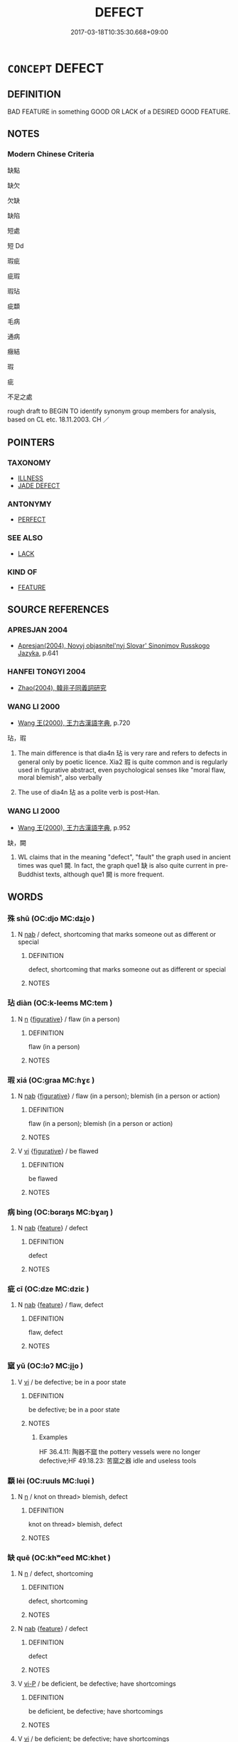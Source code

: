 # -*- mode: mandoku-tls-view -*-
#+TITLE: DEFECT
#+DATE: 2017-03-18T10:35:30.668+09:00        
#+STARTUP: content
* =CONCEPT= DEFECT
:PROPERTIES:
:CUSTOM_ID: uuid-0511394e-2438-4e40-8415-954d264c1a22
:SYNONYM+:  FAULT
:SYNONYM+:  FAULT
:SYNONYM+:  FLAW
:SYNONYM+:  IMPERFECTION
:SYNONYM+:  DEFICIENCY
:SYNONYM+:  WEAKNESS
:SYNONYM+:  WEAK SPOT
:SYNONYM+:  INADEQUACY
:SYNONYM+:  SHORTCOMING
:SYNONYM+:  LIMITATION
:SYNONYM+:  FAILING
:SYNONYM+:  KINK
:SYNONYM+:  DEFORMITY
:SYNONYM+:  BLEMISH
:SYNONYM+:  MISTAKE
:SYNONYM+:  ERROR
:SYNONYM+:  INFORMAL GLITCH
:SYNONYM+:  COMPUTING BUG
:TR_ZH: 缺點
:END:
** DEFINITION

BAD FEATURE in something GOOD OR LACK of a DESIRED GOOD FEATURE.

** NOTES

*** Modern Chinese Criteria
缺點

缺欠

欠缺

缺陷

短處

短 Dd

瑕疵

疵瑕

瑕玷

疵纇

毛病

通病

癥結

瑕

疵

不足之處

rough draft to BEGIN TO identify synonym group members for analysis, based on CL etc. 18.11.2003. CH ／

** POINTERS
*** TAXONOMY
 - [[tls:concept:ILLNESS][ILLNESS]]
 - [[tls:concept:JADE DEFECT][JADE DEFECT]]

*** ANTONYMY
 - [[tls:concept:PERFECT][PERFECT]]

*** SEE ALSO
 - [[tls:concept:LACK][LACK]]

*** KIND OF
 - [[tls:concept:FEATURE][FEATURE]]

** SOURCE REFERENCES
*** APRESJAN 2004
 - [[cite:APRESJAN-2004][Apresjan(2004), Novyj objasnitel'nyj Slovar' Sinonimov Russkogo Jazyka]], p.641

*** HANFEI TONGYI 2004
 - [[cite:HANFEI-TONGYI-2004][Zhao(2004), 韓非子同義詞研究]]
*** WANG LI 2000
 - [[cite:WANG-LI-2000][Wang 王(2000), 王力古漢語字典]], p.720


玷，瑕

1. The main difference is that dia4n 玷 is very rare and refers to defects in  general only by poetic licence. Xia2 瑕 is quite common and is regularly used in figurative abstract, even psychological senses like "moral flaw, moral blemish", also verbally

1. The use of dia4n 玷 as a polite verb is post-Han.

*** WANG LI 2000
 - [[cite:WANG-LI-2000][Wang 王(2000), 王力古漢語字典]], p.952


缺，闕

1. WL claims that in the meaning "defect", "fault" the graph used in ancient times was que1 闕. In fact, the graph que1 缺 is also quite current in pre-Buddhist texts, although que1 闕 is more frequent.

** WORDS
   :PROPERTIES:
   :VISIBILITY: children
   :END:
*** 殊 shū (OC:djo MC:dʑi̯o )
:PROPERTIES:
:CUSTOM_ID: uuid-4d2a6870-fe6a-4517-b585-dad7dc788f92
:Char+: 殊(78,6/10) 
:GY_IDS+: uuid-0057a534-fc04-4aea-a5ca-c9ca3650015d
:PY+: shū     
:OC+: djo     
:MC+: dʑi̯o     
:END: 
**** N [[tls:syn-func::#uuid-76be1df4-3d73-4e5f-bbc2-729542645bc8][nab]] / defect, shortcoming that marks someone out as different or special
:PROPERTIES:
:CUSTOM_ID: uuid-c7dcba45-189b-4ebc-a95c-eae9fe9227e6
:WARRING-STATES-CURRENCY: 3
:END:
****** DEFINITION

defect, shortcoming that marks someone out as different or special

****** NOTES

*** 玷 diàn (OC:k-leems MC:tem )
:PROPERTIES:
:CUSTOM_ID: uuid-6f4a2c40-8d9e-4fb3-852b-644b1fc63441
:Char+: 玷(96,5/9) 
:GY_IDS+: uuid-59e4fea4-a718-47ac-90ad-563fe9d38967
:PY+: diàn     
:OC+: k-leems     
:MC+: tem     
:END: 
**** N [[tls:syn-func::#uuid-8717712d-14a4-4ae2-be7a-6e18e61d929b][n]] {[[tls:sem-feat::#uuid-2e48851c-928e-40f0-ae0d-2bf3eafeaa17][figurative]]} / flaw (in a person)
:PROPERTIES:
:CUSTOM_ID: uuid-a05c05d3-8afe-47ec-b1ac-7a56dc1a67da
:REGISTER: 2
:WARRING-STATES-CURRENCY: 3
:END:
****** DEFINITION

flaw (in a person)

****** NOTES

*** 瑕 xiá (OC:ɡraa MC:ɦɣɛ )
:PROPERTIES:
:CUSTOM_ID: uuid-615dd0d2-ea76-40f6-b8a6-17f90cca7833
:Char+: 瑕(96,9/13) 
:GY_IDS+: uuid-dcbe467f-17d3-4cba-9823-faac08eafd4c
:PY+: xiá     
:OC+: ɡraa     
:MC+: ɦɣɛ     
:END: 
**** N [[tls:syn-func::#uuid-76be1df4-3d73-4e5f-bbc2-729542645bc8][nab]] {[[tls:sem-feat::#uuid-2e48851c-928e-40f0-ae0d-2bf3eafeaa17][figurative]]} / flaw (in a person); blemish (in a person or action)
:PROPERTIES:
:CUSTOM_ID: uuid-3477a364-5c47-41b6-9851-d3bb4e3aaa05
:REGISTER: 2
:WARRING-STATES-CURRENCY: 3
:END:
****** DEFINITION

flaw (in a person); blemish (in a person or action)

****** NOTES

**** V [[tls:syn-func::#uuid-c20780b3-41f9-491b-bb61-a269c1c4b48f][vi]] {[[tls:sem-feat::#uuid-2e48851c-928e-40f0-ae0d-2bf3eafeaa17][figurative]]} / be flawed
:PROPERTIES:
:CUSTOM_ID: uuid-f5edbd79-3216-4a32-aaa6-0b6892ddf426
:WARRING-STATES-CURRENCY: 3
:END:
****** DEFINITION

be flawed

****** NOTES

*** 病 bìng (OC:bɢraŋs MC:bɣaŋ )
:PROPERTIES:
:CUSTOM_ID: uuid-e898dcbb-4280-428f-b3c4-33f7b0fa4672
:Char+: 病(104,5/10) 
:GY_IDS+: uuid-6c29c438-4dd4-4c3d-8aa9-f29ee5fbf4eb
:PY+: bìng     
:OC+: bɢraŋs     
:MC+: bɣaŋ     
:END: 
**** N [[tls:syn-func::#uuid-76be1df4-3d73-4e5f-bbc2-729542645bc8][nab]] {[[tls:sem-feat::#uuid-4e92cef6-5753-4eed-a76b-7249c223316f][feature]]} / defect
:PROPERTIES:
:CUSTOM_ID: uuid-81e9bc21-ada2-4cf7-8db8-306fcf93a7d1
:END:
****** DEFINITION

defect

****** NOTES

*** 疵 cī (OC:dze MC:dziɛ )
:PROPERTIES:
:CUSTOM_ID: uuid-67374e46-dc24-437d-a0ae-4d791fdd3d95
:Char+: 疵(104,5/10) 
:GY_IDS+: uuid-08782144-fa90-4563-821b-e6a4301df50f
:PY+: cī     
:OC+: dze     
:MC+: dziɛ     
:END: 
**** N [[tls:syn-func::#uuid-76be1df4-3d73-4e5f-bbc2-729542645bc8][nab]] {[[tls:sem-feat::#uuid-4e92cef6-5753-4eed-a76b-7249c223316f][feature]]} / flaw, defect
:PROPERTIES:
:CUSTOM_ID: uuid-6abfed84-3fd2-4c4c-8df2-5359e379f8a4
:END:
****** DEFINITION

flaw, defect

****** NOTES

*** 窳 yǔ (OC:loʔ MC:ji̯o )
:PROPERTIES:
:CUSTOM_ID: uuid-7680c648-5b99-4efb-83e9-937e133138f5
:Char+: 窳(116,10/15) 
:GY_IDS+: uuid-c1f45e13-b10e-42f2-b233-1e8861b35459
:PY+: yǔ     
:OC+: loʔ     
:MC+: ji̯o     
:END: 
**** V [[tls:syn-func::#uuid-c20780b3-41f9-491b-bb61-a269c1c4b48f][vi]] / be defective; be in a poor state
:PROPERTIES:
:CUSTOM_ID: uuid-576d74c8-2cab-4159-914d-56fab04afbe6
:WARRING-STATES-CURRENCY: 2
:END:
****** DEFINITION

be defective; be in a poor state

****** NOTES

******* Examples
HF 36.4.11: 陶器不窳 the pottery vessels were no longer defective;HF 49.18.23: 苦窳之器 idle and useless tools

*** 纇 lèi (OC:ruuls MC:luo̝i )
:PROPERTIES:
:CUSTOM_ID: uuid-f70b2227-3cde-45f0-97ca-b518553da6d5
:Char+: 纇(120,15/21) 
:GY_IDS+: uuid-9d89de37-3a52-490f-8ab0-65e95057bced
:PY+: lèi     
:OC+: ruuls     
:MC+: luo̝i     
:END: 
**** N [[tls:syn-func::#uuid-8717712d-14a4-4ae2-be7a-6e18e61d929b][n]] / knot on thread> blemish, defect
:PROPERTIES:
:CUSTOM_ID: uuid-bb11a6e1-d2c4-4e54-9a32-a0eaca1d1dd9
:WARRING-STATES-CURRENCY: 3
:END:
****** DEFINITION

knot on thread> blemish, defect

****** NOTES

*** 缺 quē (OC:khʷeed MC:khet )
:PROPERTIES:
:CUSTOM_ID: uuid-b8a81f07-833a-416b-98d3-fa738f48b28b
:Char+: 缺(121,4/10) 
:GY_IDS+: uuid-df0330c1-a85c-4e8c-bf05-697e52bff98d
:PY+: quē     
:OC+: khʷeed     
:MC+: khet     
:END: 
**** N [[tls:syn-func::#uuid-8717712d-14a4-4ae2-be7a-6e18e61d929b][n]] / defect, shortcoming
:PROPERTIES:
:CUSTOM_ID: uuid-72f0469c-ff68-4a25-9ac0-91bf9d4bcd14
:WARRING-STATES-CURRENCY: 3
:END:
****** DEFINITION

defect, shortcoming

****** NOTES

**** N [[tls:syn-func::#uuid-76be1df4-3d73-4e5f-bbc2-729542645bc8][nab]] {[[tls:sem-feat::#uuid-4e92cef6-5753-4eed-a76b-7249c223316f][feature]]} / defect
:PROPERTIES:
:CUSTOM_ID: uuid-ff08ad93-2740-4c7a-91f8-86a48d295d91
:END:
****** DEFINITION

defect

****** NOTES

**** V [[tls:syn-func::#uuid-cbdc59ff-fffb-4336-9904-e9ce9a978ef6][vi-P]] / be deficient, be defective; have shortcomings
:PROPERTIES:
:CUSTOM_ID: uuid-3976ba1a-bfb1-499a-b234-890fa43c4b78
:WARRING-STATES-CURRENCY: 3
:END:
****** DEFINITION

be deficient, be defective; have shortcomings

****** NOTES

**** V [[tls:syn-func::#uuid-c20780b3-41f9-491b-bb61-a269c1c4b48f][vi]] / be deficient; be defective; have shortcomings
:PROPERTIES:
:CUSTOM_ID: uuid-aa1d9487-95a5-4859-9426-49bc52b91248
:WARRING-STATES-CURRENCY: 3
:END:
****** DEFINITION

be deficient; be defective; have shortcomings

****** NOTES

**** V [[tls:syn-func::#uuid-c20780b3-41f9-491b-bb61-a269c1c4b48f][vi]] {[[tls:sem-feat::#uuid-3d95d354-0c16-419f-9baf-f1f6cb6fbd07][change]]} / come to be deficient
:PROPERTIES:
:CUSTOM_ID: uuid-26a6c696-2188-44f0-954b-f3570d753b18
:WARRING-STATES-CURRENCY: 3
:END:
****** DEFINITION

come to be deficient

****** NOTES

**** V [[tls:syn-func::#uuid-fbfb2371-2537-4a99-a876-41b15ec2463c][vtoN]] / be defincient with respect to, fail to meet the requirements of
:PROPERTIES:
:CUSTOM_ID: uuid-7fc67966-7f5d-4dde-8157-45064d6149b7
:WARRING-STATES-CURRENCY: 3
:END:
****** DEFINITION

be defincient with respect to, fail to meet the requirements of

****** NOTES

*** 遺 yí (OC:k-lul MC:ji )
:PROPERTIES:
:CUSTOM_ID: uuid-a4e0227f-221c-42c0-b2c0-7af7ac0fb6a5
:Char+: 遺(162,12/16) 
:GY_IDS+: uuid-f0aefa2b-31d3-40ed-b2f1-98f58503b70e
:PY+: yí     
:OC+: k-lul     
:MC+: ji     
:END: 
**** N [[tls:syn-func::#uuid-76be1df4-3d73-4e5f-bbc2-729542645bc8][nab]] / shortcomings
:PROPERTIES:
:CUSTOM_ID: uuid-5dc35cfa-4cc7-494a-96e0-277f19a87a9a
:WARRING-STATES-CURRENCY: 3
:END:
****** DEFINITION

shortcomings

****** NOTES

*** 間 jiān (OC:kreen MC:kɣɛn )
:PROPERTIES:
:CUSTOM_ID: uuid-6124c502-6bcf-4911-a9b8-a31f2b28d52a
:Char+: 間(169,4/12) 
:GY_IDS+: uuid-5a5cc212-2b69-406e-b138-775d40828e55
:PY+: jiān     
:OC+: kreen     
:MC+: kɣɛn     
:END: 
**** N [[tls:syn-func::#uuid-76be1df4-3d73-4e5f-bbc2-729542645bc8][nab]] {[[tls:sem-feat::#uuid-4e92cef6-5753-4eed-a76b-7249c223316f][feature]]} / defect 六間
:PROPERTIES:
:CUSTOM_ID: uuid-fba288b3-ba70-406e-8317-0c49a722cf7a
:END:
****** DEFINITION

defect 六間

****** NOTES

*** 闕 què, quē (OC:khod MC:khi̯ɐt )
:PROPERTIES:
:CUSTOM_ID: uuid-0a496880-42c3-412f-ab63-62d52a7b3a5e
:Char+: 闕(169,10/18) 
:GY_IDS+: uuid-575835f0-1adc-47e2-8871-83a84beffd65
:PY+: què, quē     
:OC+: khod     
:MC+: khi̯ɐt     
:END: 
**** N [[tls:syn-func::#uuid-76be1df4-3d73-4e5f-bbc2-729542645bc8][nab]] {[[tls:sem-feat::#uuid-4e92cef6-5753-4eed-a76b-7249c223316f][feature]]} / defect, shortcoming; shortfall; deficiencies; defaults
:PROPERTIES:
:CUSTOM_ID: uuid-dee28ebb-9447-488d-904e-1c4aadd573e0
:WARRING-STATES-CURRENCY: 4
:END:
****** DEFINITION

defect, shortcoming; shortfall; deficiencies; defaults

****** NOTES

**** V [[tls:syn-func::#uuid-c20780b3-41f9-491b-bb61-a269c1c4b48f][vi]] / be faulty, be flawed, be imperfect
:PROPERTIES:
:CUSTOM_ID: uuid-0bfa7bde-7074-42b7-a41b-54324772d894
:WARRING-STATES-CURRENCY: 3
:END:
****** DEFINITION

be faulty, be flawed, be imperfect

****** NOTES

**** V [[tls:syn-func::#uuid-fbfb2371-2537-4a99-a876-41b15ec2463c][vtoN]] / be faulty or defective with respect to
:PROPERTIES:
:CUSTOM_ID: uuid-c272fa25-2d34-4eb2-99da-18ba21658096
:WARRING-STATES-CURRENCY: 3
:END:
****** DEFINITION

be faulty or defective with respect to

****** NOTES

*** 騫 qiān (OC:khran MC:khiɛn )
:PROPERTIES:
:CUSTOM_ID: uuid-53fec8ea-de90-496d-8829-f85004c4183b
:Char+: 騫(187,10/20) 
:GY_IDS+: uuid-53a233ca-a1d4-4576-88a4-ed14626fc970
:PY+: qiān     
:OC+: khran     
:MC+: khiɛn     
:END: 
**** V [[tls:syn-func::#uuid-c20780b3-41f9-491b-bb61-a269c1c4b48f][vi]] / be defective, be of lesser quality
:PROPERTIES:
:CUSTOM_ID: uuid-d7086041-0336-4bea-9cba-418ad33b448a
:END:
****** DEFINITION

be defective, be of lesser quality

****** NOTES

*** 瑕玷 xiádiàn (OC:ɡraa k-leems MC:ɦɣɛ tem )
:PROPERTIES:
:CUSTOM_ID: uuid-bbeb5afd-63ed-4cf5-ad8b-d6243914ed03
:Char+: 瑕(96,9/13) 玷(96,5/9) 
:GY_IDS+: uuid-dcbe467f-17d3-4cba-9823-faac08eafd4c uuid-59e4fea4-a718-47ac-90ad-563fe9d38967
:PY+: xiá diàn    
:OC+: ɡraa k-leems    
:MC+: ɦɣɛ tem    
:END: 
**** N [[tls:syn-func::#uuid-a8e89bab-49e1-4426-b230-0ec7887fd8b4][NP]] {[[tls:sem-feat::#uuid-5fae11b4-4f4e-441e-8dc7-4ddd74b68c2e][plural]]} / flaws  HOUHANSHU 典籍無瑕玷
:PROPERTIES:
:CUSTOM_ID: uuid-3d86a4ba-399e-401e-979a-cac38c39f911
:WARRING-STATES-CURRENCY: 3
:END:
****** DEFINITION

flaws  HOUHANSHU 典籍無瑕玷

****** NOTES

** BIBLIOGRAPHY
bibliography:../core/tlsbib.bib
